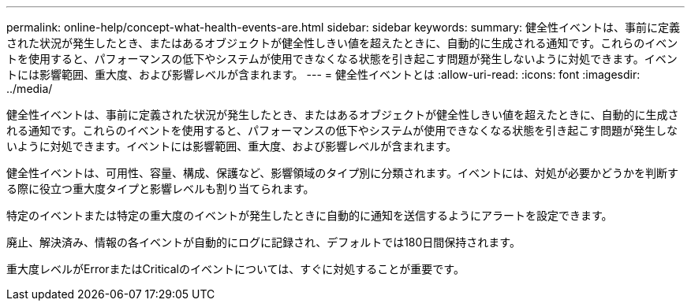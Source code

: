 ---
permalink: online-help/concept-what-health-events-are.html 
sidebar: sidebar 
keywords:  
summary: 健全性イベントは、事前に定義された状況が発生したとき、またはあるオブジェクトが健全性しきい値を超えたときに、自動的に生成される通知です。これらのイベントを使用すると、パフォーマンスの低下やシステムが使用できなくなる状態を引き起こす問題が発生しないように対処できます。イベントには影響範囲、重大度、および影響レベルが含まれます。 
---
= 健全性イベントとは
:allow-uri-read: 
:icons: font
:imagesdir: ../media/


[role="lead"]
健全性イベントは、事前に定義された状況が発生したとき、またはあるオブジェクトが健全性しきい値を超えたときに、自動的に生成される通知です。これらのイベントを使用すると、パフォーマンスの低下やシステムが使用できなくなる状態を引き起こす問題が発生しないように対処できます。イベントには影響範囲、重大度、および影響レベルが含まれます。

健全性イベントは、可用性、容量、構成、保護など、影響領域のタイプ別に分類されます。イベントには、対処が必要かどうかを判断する際に役立つ重大度タイプと影響レベルも割り当てられます。

特定のイベントまたは特定の重大度のイベントが発生したときに自動的に通知を送信するようにアラートを設定できます。

廃止、解決済み、情報の各イベントが自動的にログに記録され、デフォルトでは180日間保持されます。

重大度レベルがErrorまたはCriticalのイベントについては、すぐに対処することが重要です。
